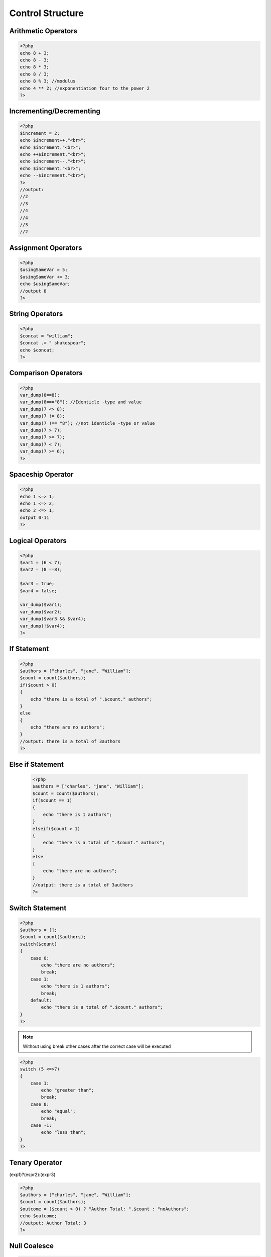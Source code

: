 Control Structure
=================

Arithmetic Operators
--------------------

.. code-block:: php    
    
    <?php
    echo 8 + 3;
    echo 8 - 3;
    echo 8 * 3;
    echo 8 / 3;
    echo 8 % 3; //modulus
    echo 4 ** 2; //exponentiation four to the power 2
    ?>

Incrementing/Decrementing
-------------------------

.. code-block:: php

    <?php
    $increment = 2;
    echo $increment++."<br>";
    echo $increment."<br>";
    echo ++$increment."<br>";    
    echo $increment--."<br>";
    echo $increment."<br>";
    echo --$increment."<br>"; 
    ?>
    //output:
    //2
    //3
    //4
    //4
    //3
    //2

Assignment Operators
--------------------

.. code-block:: php

    <?php
    $usingSameVar = 5;
    $usingSameVar += 3;
    echo $usingSameVar;
    //output 8
    ?>

String Operators
----------------

.. code-block:: php

    <?php
    $concat = "william";
    $concat .= " shakespear";
    echo $concat;
    ?>

Comparison Operators
--------------------

.. code-block:: php

    <?php
    var_dump(8==8);
    var_dump(8==="8"); //Identicle -type and value
    var_dump(7 <> 8);
    var_dump(7 != 8);
    var_dump(7 !== "8"); //not identicle -type or value
    var_dump(7 > 7);
    var_dump(7 >= 7);
    var_dump(7 < 7);
    var_dump(7 >= 6);
    ?>

Spaceship Operator
------------------

.. code-block:: php

    <?php
    echo 1 <=> 1;
    echo 1 <=> 2;
    echo 2 <=> 1;
    output 0-11
    ?>

Logical Operators
-----------------

.. code-block:: php

    <?php
    $var1 = (6 < 7);
    $var2 = (8 ==8);

    $var3 = true;
    $var4 = false;

    var_dump($var1);
    var_dump($var2);
    var_dump($var3 && $var4);
    var_dump(!$var4);
    ?>

If Statement
------------

.. code-block:: php

    <?php
    $authors = ["charles", "jane", "William"];
    $count = count($authors);
    if($count > 0)
    {
        echo "there is a total of ".$count." authors";
    }
    else 
    {
        echo "there are no authors";
    }
    //output: there is a total of 3authors
    ?>

Else if Statement
-----------------

 .. code-block:: php

    <?php
    $authors = ["charles", "jane", "William"];
    $count = count($authors);
    if($count == 1)
    {
        echo "there is 1 authors";
    }
    elseif($count > 1)
    {
        echo "there is a total of ".$count." authors";
    }
    else 
    {
        echo "there are no authors";
    }
    //output: there is a total of 3authors
    ?>

Switch Statement
----------------

.. code-block:: php

    <?php
    $authors = [];
    $count = count($authors);
    switch($count)
    {
        case 0:
            echo "there are no authors";
            break;
        case 1:
            echo "there is 1 authors";
            break;
        default:
            echo "there is a total of ".$count." authors";
    }
    ?>

.. note:: 

    Without using break other cases after the correct case will be executed

.. code-block:: php

    <?php
    switch (5 <=>7)
    {
        case 1:
            echo "greater than";
            break;
        case 0:
            echo "equal";
            break;
        case -1:
            echo "less than";
    }
    ?>

Tenary Operator
---------------

(exp1)?(espr2):(expr3)

.. code-block:: php

    <?php
    $authors = ["charles", "jane", "William"];
    $count = count($authors);
    $outcome = ($count > 0) ? "Author Total: ".$count : "noAuthors";
    echo $outcome;
    //output: Author Total: 3
    ?>

Null Coalesce
-------------

.. code-block:: php

    <?php
    $authors = ["charles", "jane", "William"];
    $count = count($authors);
    $outcome = $count ? $count : "Count unavailable";
    echo "<br>;
    $outcome = $count ?? "count unavailable";
    echo $outcome;
    //output: 
    //3
    //3
    ?>

.. note:: 

    The second outcome will return itself if valid else it will return count unavailable

While Loop
----------

.. code-block:: php

    <?php
    $readingIsFun = true;
    $i = 0;
    while($i < 5)
    {
        echo "reading is fun"."<br>";
        $i++;
    }
    ?>

For Loop
--------

.. code-block:: php

    <?php
    for($i = 0; $i <5; $i++)
    {
        echo "Reading is fun";
    }
    ?>

Alternate syntax
----------------

.. code-block:: php

    <?php
    $readingIsFun = true;
    $authors = ["charles", "jane", "William"];
    $count = count($authors);
    
    if($count > 0) :
        echo "there is a total of ".$count." authors<br>";
    else :
        echo "there are no authors<br>";
    endif;

    $i = 0;
    while($readingIsFun) :   
        echo "reading is fun"."<br>";
        $readingIsFun = false;
    endwhile;

    for($i = 0; $i <5; $i++) :
        echo "Reading is fun";
    endfor
    //output:
    //there is a total of 3 authors
    //reading is fun
    //Reading is funReading is funReading is funReading is funReading is fun
    ?>

